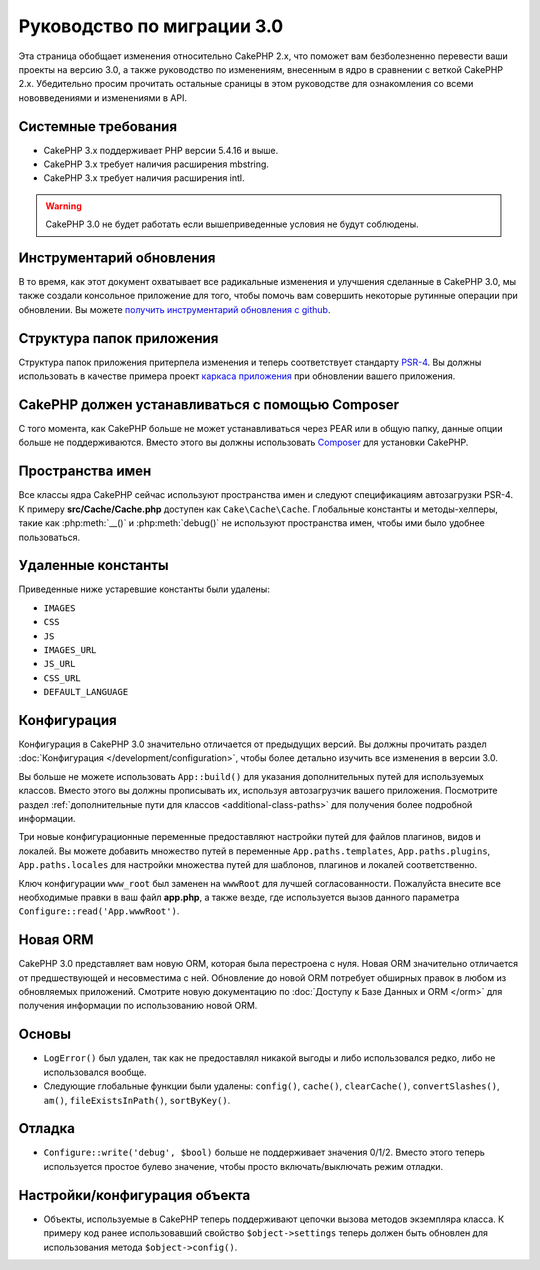 Руководство по миграции 3.0
###########################

Эта страница обобщает изменения относительно CakePHP 2.x, что поможет вам
безболезненно перевести ваши проекты на версию 3.0, а также руководство по
изменениям, внесенным в ядро в сравнении с веткой CakePHP 2.x. Убедительно
просим прочитать остальные сраницы в этом руководстве для ознакомления со всеми
нововведениями и изменениями в API.

Системные требования
====================

- CakePHP 3.x поддерживает PHP версии 5.4.16 и выше.
- CakePHP 3.x требует наличия расширения mbstring.
- CakePHP 3.x требует наличия расширения intl.

.. warning::

    CakePHP 3.0 не будет работать если вышеприведенные условия не будут соблюдены.
    
Инструментарий обновления
=========================

В то время, как этот документ охватывает все радикальные изменения и улучшения
сделанные в CakePHP 3.0, мы также создали консольное приложение для того,
чтобы помочь вам совершить некоторые рутинные операции при обновлении.
Вы можете `получить инструментарий обновления с github
<https://github.com/cakephp/upgrade>`_.

Структура папок приложения
============================

Структура папок приложения притерпела изменения и теперь соответствует
стандарту `PSR-4 <http://www.php-fig.org/psr/psr-4/>`_. Вы должны использовать
в качестве примера проект 
`каркаса приложения <https://github.com/cakephp/app>`_ при обновлении вашего
приложения.

CakePHP должен устанавливаться с помощью Composer
=================================================

С того момента, как CakePHP больше не может устанавливаться через PEAR или в
общую папку, данные опции больше не поддерживаются. Вместо этого вы должны
использовать `Composer <http://getcomposer.org>`_ для установки  CakePHP.

Пространства имен
=================

Все классы ядра CakePHP сейчас используют пространства имен и следуют
спецификациям автозагрузки PSR-4. К примеру **src/Cache/Cache.php** доступен
как ``Cake\Cache\Cache``. Глобальные константы и методы-хелперы, такие как
:php:meth:`__()` и :php:meth:`debug()` не используют пространства имен,
чтобы ими было удобнее пользоваться.

Удаленные константы
===================

Приведенные ниже устаревшие константы были удалены:

* ``IMAGES``
* ``CSS``
* ``JS``
* ``IMAGES_URL``
* ``JS_URL``
* ``CSS_URL``
* ``DEFAULT_LANGUAGE``

Конфигурация
============

Конфигурация в CakePHP 3.0 значительно отличается от предыдущих версий.
Вы должны прочитать раздел :doc:`Конфигурация </development/configuration>`,
чтобы более детально изучить все изменения в версии 3.0.

Вы больше не можете использовать ``App::build()`` для указания дополнительных
путей для используемых классов. Вместо этого вы должны прописывать их,
используя автозагрузчик вашего приложения. Посмотрите раздел
:ref:`дополнительные пути для классов <additional-class-paths>` для
получения более подробной информации.

Три новые конфигурационные переменные предоставляют настройки путей для
файлов плагинов, видов и локалей. Вы можете добавить множество путей в
переменные ``App.paths.templates``, ``App.paths.plugins``,
``App.paths.locales`` для настройки множества путей для шаблонов, плагинов
и локалей соответственно.

Ключ конфигурации ``www_root`` был заменен на ``wwwRoot`` для лучшей
согласованности. Пожалуйста внесите все необходимые правки в ваш файл
**app.php**, а также везде, где используется вызов данного параметра
``Configure::read('App.wwwRoot')``.

Новая ORM
=======

CakePHP 3.0 представляет вам новую ORM, которая была перестроена с нуля. Новая
ORM значительно отличается от предшествующей и несовместима с ней. Обновление
до новой ORM потребует обширных правок в любом из обновляемых приложений.
Смотрите новую документацию по :doc:`Доступу к Базе Данных и ORM </orm>` для
получения информации по использованию новой ORM.

Основы
======

* ``LogError()`` был удален, так как не предоставлял никакой выгоды и либо 
  использовался редко, либо не использовался вообще.
* Следующие глобальные функции были удалены: ``config()``, ``cache()``,
  ``clearCache()``, ``convertSlashes()``, ``am()``, ``fileExistsInPath()``,
  ``sortByKey()``.
  
Отладка
=======

* ``Configure::write('debug', $bool)`` больше не поддерживает значения 0/1/2.
  Вместо этого теперь используется простое булево значение, чтобы просто
  включать/выключать режим отладки.
  
Настройки/конфигурация объекта
==============================

* Объекты, используемые в CakePHP теперь поддерживают цепочки вызова методов
  экземпляра класса. К примеру код ранее использовавший свойство 
  ``$object->settings`` теперь должен быть обновлен для использования метода
  ``$object->config()``.
  
  
